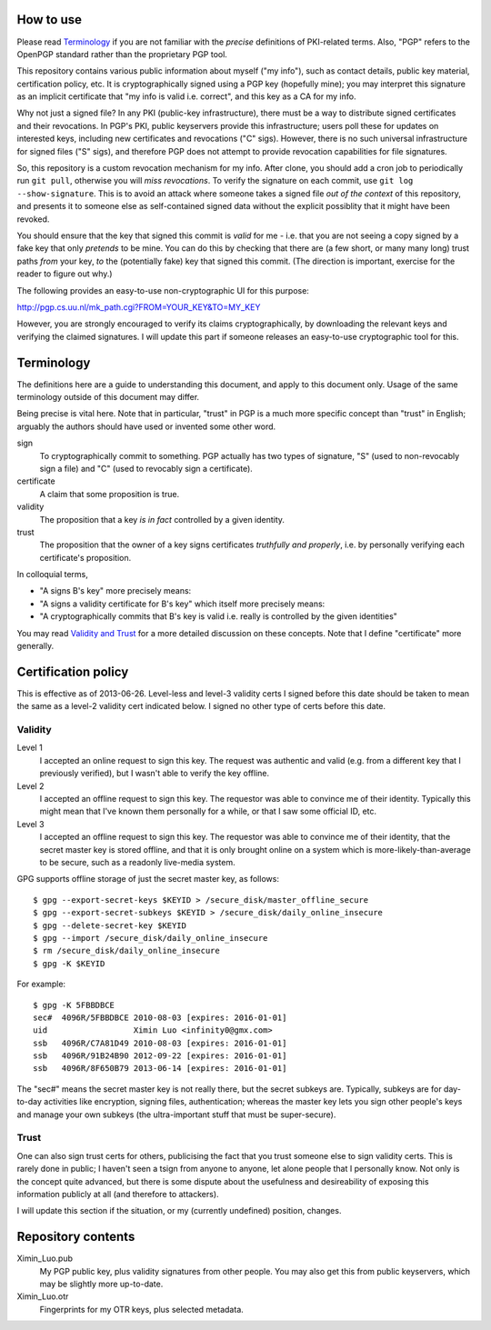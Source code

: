 How to use
==========

Please read `Terminology`_ if you are not familiar with the *precise* definitions of PKI-related terms. Also, "PGP" refers to the OpenPGP standard rather than the proprietary PGP tool.

This repository contains various public information about myself ("my info"), such as contact details, public key material, certification policy, etc. It is cryptographically signed using a PGP key (hopefully mine); you may interpret this signature as an implicit certificate that "my info is valid i.e. correct", and this key as a CA for my info.

Why not just a signed file? In any PKI (public-key infrastructure), there must be a way to distribute signed certificates and their revocations. In PGP's PKI, public keyservers provide this infrastructure; users poll these for updates on interested keys, including new certificates and revocations ("C" sigs). However, there is no such universal infrastructure for signed files ("S" sigs), and therefore PGP does not attempt to provide revocation capabilities for file signatures.

So, this repository is a custom revocation mechanism for my info. After clone, you should add a cron job to periodically run ``git pull``, otherwise you will *miss revocations*. To verify the signature on each commit, use ``git log --show-signature``. This is to avoid an attack where someone takes a signed file *out of the context* of this repository, and presents it to someone else as self-contained signed data without the explicit possiblity that it might have been revoked.

You should ensure that the key that signed this commit is *valid* for me - i.e. that you are not seeing a copy signed by a fake key that only *pretends* to be mine. You can do this by checking that there are (a few short, or many many long) trust paths *from* your key, *to* the (potentially fake) key that signed this commit. (The direction is important, exercise for the reader to figure out why.)

The following provides an easy-to-use non-cryptographic UI for this purpose:

http://pgp.cs.uu.nl/mk_path.cgi?FROM=YOUR_KEY&TO=MY_KEY

However, you are strongly encouraged to verify its claims cryptographically, by downloading the relevant keys and verifying the claimed signatures. I will update this part if someone releases an easy-to-use cryptographic tool for this.

Terminology
===========

The definitions here are a guide to understanding this document, and apply to this document only. Usage of the same terminology outside of this document may differ.

Being precise is vital here. Note that in particular, "trust" in PGP is a much more specific concept than "trust" in English; arguably the authors should have used or invented some other word.

sign
	To cryptographically commit to something. PGP actually has two types of signature, "S" (used to non-revocably sign a file) and "C" (used to revocably sign a certificate).
certificate
	A claim that some proposition is true.
validity
	The proposition that a key *is in fact* controlled by a given identity.
trust
	The proposition that the owner of a key signs certificates *truthfully and properly*, i.e. by personally verifying each certificate's proposition.

In colloquial terms,

- "A signs B's key" more precisely means:
- "A signs a validity certificate for B's key" which itself more precisely means:
- "A cryptographically commits that B's key is valid i.e. really is controlled by the given identities"

You may read `Validity and Trust <http://www.pgpi.org/doc/pgpintro/#p17>`_ for a more detailed discussion on these concepts. Note that I define "certificate" more generally.

Certification policy
====================

This is effective as of 2013-06-26. Level-less and level-3 validity certs I signed before this date should be taken to mean the same as a level-2 validity cert indicated below. I signed no other type of certs before this date.

Validity
--------

Level 1
	I accepted an online request to sign this key. The request was authentic and valid (e.g. from a different key that I previously verified), but I wasn't able to verify the key offline.
Level 2
	I accepted an offline request to sign this key. The requestor was able to convince me of their identity. Typically this might mean that I've known them personally for a while, or that I saw some official ID, etc.
Level 3
	I accepted an offline request to sign this key. The requestor was able to convince me of their identity, that the secret master key is stored offline, and that it is only brought online on a system which is more-likely-than-average to be secure, such as a readonly live-media system.

GPG supports offline storage of just the secret master key, as follows::

	$ gpg --export-secret-keys $KEYID > /secure_disk/master_offline_secure
	$ gpg --export-secret-subkeys $KEYID > /secure_disk/daily_online_insecure
	$ gpg --delete-secret-key $KEYID
	$ gpg --import /secure_disk/daily_online_insecure
	$ rm /secure_disk/daily_online_insecure
	$ gpg -K $KEYID

For example::

	$ gpg -K 5FBBDBCE
	sec#  4096R/5FBBDBCE 2010-08-03 [expires: 2016-01-01]
	uid                  Ximin Luo <infinity0@gmx.com>
	ssb   4096R/C7A81D49 2010-08-03 [expires: 2016-01-01]
	ssb   4096R/91B24B90 2012-09-22 [expires: 2016-01-01]
	ssb   4096R/8F650B79 2013-06-14 [expires: 2016-01-01]

The "sec#" means the secret master key is not really there, but the secret subkeys are. Typically, subkeys are for day-to-day activities like encryption, signing files, authentication; whereas the master key lets you sign other people's keys and manage your own subkeys (the ultra-important stuff that must be super-secure).

Trust
-----

One can also sign trust certs for others, publicising the fact that you trust someone else to sign validity certs. This is rarely done in public; I haven't seen a tsign from anyone to anyone, let alone people that I personally know. Not only is the concept quite advanced, but there is some dispute about the usefulness and desireability of exposing this information publicly at all (and therefore to attackers).

I will update this section if the situation, or my (currently undefined) position, changes.

Repository contents
===================

Ximin_Luo.pub
	My PGP public key, plus validity signatures from other people. You may also get this from public keyservers, which may be slightly more up-to-date.
Ximin_Luo.otr
	Fingerprints for my OTR keys, plus selected metadata.
